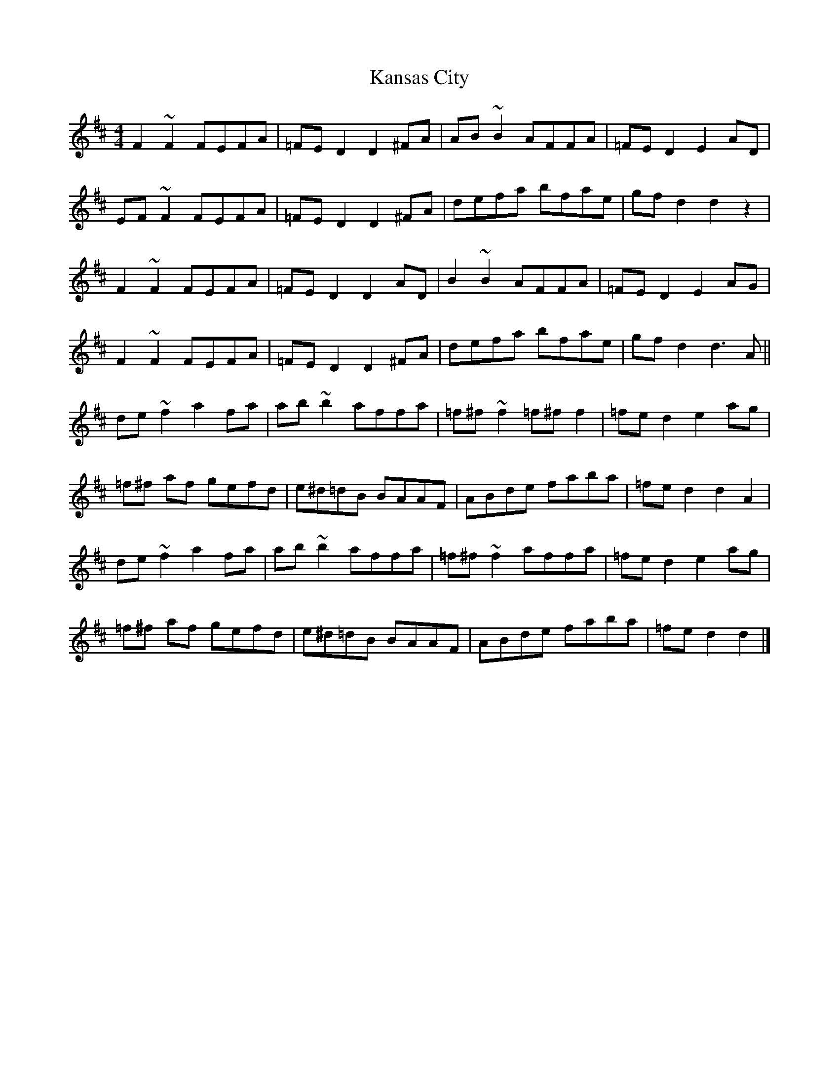 X: 3
T: Kansas City
Z: Yooval
S: https://thesession.org/tunes/8755#setting29961
R: hornpipe
M: 4/4
L: 1/8
K: Dmaj
F2 ~F2 FEFA | =FE D2 D2 ^FA | AB ~B2 AFFA | =FE D2 E2 AD |
EF ~F2 FEFA | =FE D2 D2 ^FA | defa bfae | gf d2 d2 z2 |
F2 ~F2 FEFA | =FE D2 D2 AD | B2 ~B2 AFFA | =FE D2 E2 AG |
F2 ~F2 FEFA | =FE D2 D2 ^FA | defa bfae | gf d2 d3A ||
de~f2 a2 fa | ab ~b2 affa | =f^f ~f2 =f^ff2 | =fe d2 e2 ag |
=f^f af gefd | e^d=dB BAAF | ABde faba | =fe d2 d2 A2 |
de ~f2 a2 fa | ab~b2 affa | =f^f ~f2 affa | =fe d2 e2 ag |
=f^f af gefd |  e^d=dB BAAF | ABde faba | =fe d2 d2 |]
